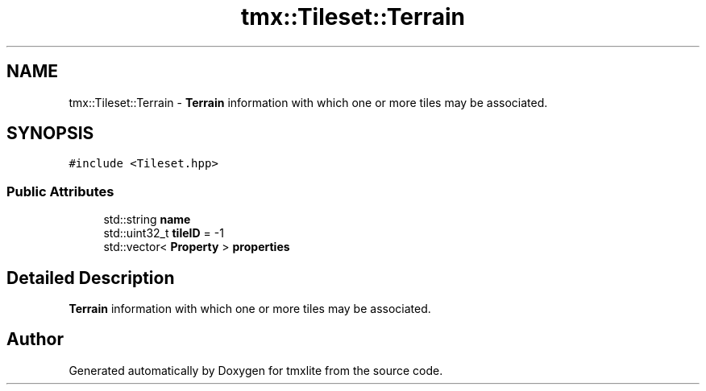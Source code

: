 .TH "tmx::Tileset::Terrain" 3 "Tue Dec 31 2019" "Version 1.0.0" "tmxlite" \" -*- nroff -*-
.ad l
.nh
.SH NAME
tmx::Tileset::Terrain \- \fBTerrain\fP information with which one or more tiles may be associated\&.  

.SH SYNOPSIS
.br
.PP
.PP
\fC#include <Tileset\&.hpp>\fP
.SS "Public Attributes"

.in +1c
.ti -1c
.RI "std::string \fBname\fP"
.br
.ti -1c
.RI "std::uint32_t \fBtileID\fP = \-1"
.br
.ti -1c
.RI "std::vector< \fBProperty\fP > \fBproperties\fP"
.br
.in -1c
.SH "Detailed Description"
.PP 
\fBTerrain\fP information with which one or more tiles may be associated\&. 

.SH "Author"
.PP 
Generated automatically by Doxygen for tmxlite from the source code\&.
